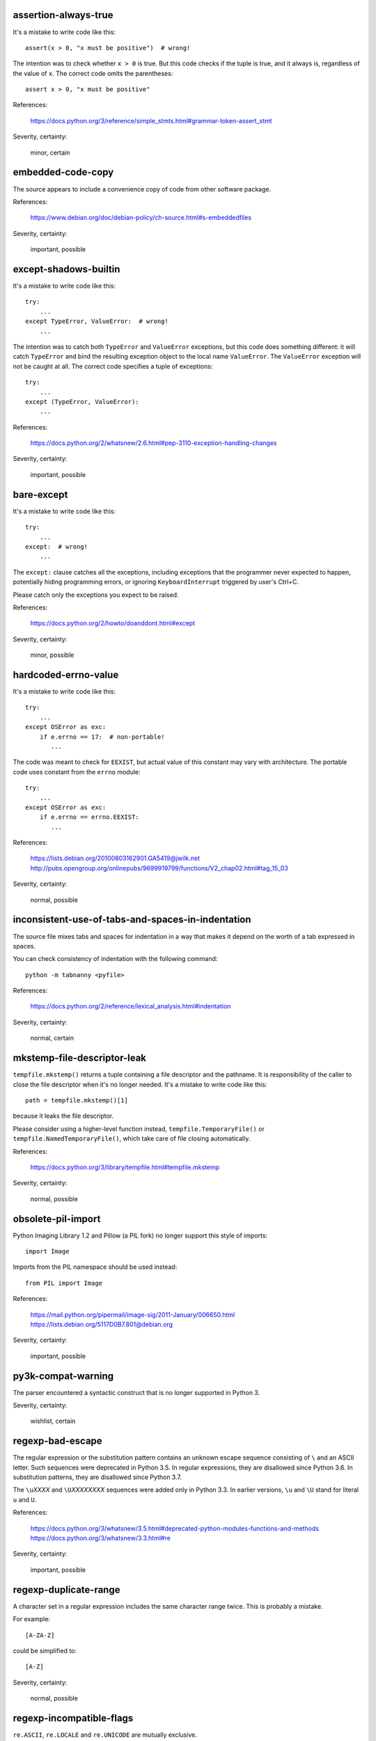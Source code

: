 assertion-always-true
~~~~~~~~~~~~~~~~~~~~~
It's a mistake to write code like this::

    assert(x > 0, "x must be positive")  # wrong!

The intention was to check whether ``x > 0`` is true.
But this code checks if the tuple is true,
and it always is, regardless of the value of ``x``.
The correct code omits the parentheses::

    assert x > 0, "x must be positive"

References:

 | https://docs.python.org/3/reference/simple_stmts.html#grammar-token-assert_stmt

Severity, certainty:

 minor, certain

embedded-code-copy
~~~~~~~~~~~~~~~~~~
The source appears to include
a convenience copy of code from other software package.

References:

 | https://www.debian.org/doc/debian-policy/ch-source.html#s-embeddedfiles

Severity, certainty:

 important, possible

except-shadows-builtin
~~~~~~~~~~~~~~~~~~~~~~
It's a mistake to write code like this::

    try:
        ...
    except TypeError, ValueError:  # wrong!
        ...

The intention was to catch both ``TypeError`` and ``ValueError`` exceptions,
but this code does something different: it will catch ``TypeError``
and bind the resulting exception object to the local name ``ValueError``.
The ``ValueError`` exception will not be caught at all.
The correct code specifies a tuple of exceptions::

    try:
        ...
    except (TypeError, ValueError):
        ...

References:

 | https://docs.python.org/2/whatsnew/2.6.html#pep-3110-exception-handling-changes

Severity, certainty:

 important, possible

bare-except
~~~~~~~~~~~
It's a mistake to write code like this::

    try:
        ...
    except:  # wrong!
        ...

The ``except:`` clause catches all the exceptions,
including exceptions that the programmer never expected to happen,
potentially hiding programming errors,
or ignoring ``KeyboardInterrupt`` triggered by user's Ctrl+C.

Please catch only the exceptions you expect to be raised.

References:

 | https://docs.python.org/2/howto/doanddont.html#except

Severity, certainty:

 minor, possible

hardcoded-errno-value
~~~~~~~~~~~~~~~~~~~~~
It's a mistake to write code like this::

    try:
        ...
    except OSError as exc:
        if e.errno == 17:  # non-portable!
           ...

The code was meant to check for ``EEXIST``,
but actual value of this constant may vary with architecture.
The portable code uses constant from the ``errno`` module::

    try:
        ...
    except OSError as exc:
        if e.errno == errno.EEXIST:
           ...

References:

 | https://lists.debian.org/20100803162901.GA5419@jwilk.net
 | http://pubs.opengroup.org/onlinepubs/9699919799/functions/V2_chap02.html#tag_15_03

Severity, certainty:

 normal, possible

inconsistent-use-of-tabs-and-spaces-in-indentation
~~~~~~~~~~~~~~~~~~~~~~~~~~~~~~~~~~~~~~~~~~~~~~~~~~
The source file mixes tabs and spaces for indentation in a way that makes it
depend on the worth of a tab expressed in spaces.

You can check consistency of indentation with the following command::

    python -m tabnanny <pyfile>

References:

 | https://docs.python.org/2/reference/lexical_analysis.html#indentation

Severity, certainty:

 normal, certain

mkstemp-file-descriptor-leak
~~~~~~~~~~~~~~~~~~~~~~~~~~~~
``tempfile.mkstemp()`` returns a tuple containing
a file descriptor and the pathname.
It is responsibility of the caller to close the file descriptor
when it's no longer needed.
It's a mistake to write code like this::

    path = tempfile.mkstemp()[1]

because it leaks the file descriptor.

Please consider using a higher-level function instead,
``tempfile.TemporaryFile()`` or ``tempfile.NamedTemporaryFile()``,
which take care of file closing automatically.

References:

 | https://docs.python.org/3/library/tempfile.html#tempfile.mkstemp

Severity, certainty:

 normal, possible

obsolete-pil-import
~~~~~~~~~~~~~~~~~~~
Python Imaging Library 1.2 and Pillow (a PIL fork) no longer support this
style of imports::

    import Image

Imports from the PIL namespace should be used instead::

    from PIL import Image

References:

 | https://mail.python.org/pipermail/image-sig/2011-January/006650.html
 | https://lists.debian.org/5117D0B7.801@debian.org

Severity, certainty:

 important, possible

py3k-compat-warning
~~~~~~~~~~~~~~~~~~~
The parser encountered a syntactic construct
that is no longer supported in Python 3.

Severity, certainty:

 wishlist, certain

regexp-bad-escape
~~~~~~~~~~~~~~~~~
The regular expression or the substitution pattern contains
an unknown escape sequence consisting of ``\`` and an ASCII letter.
Such sequences were deprecated in Python 3.5.
In regular expressions, they are disallowed since Python 3.6.
In substitution patterns, they are disallowed since Python 3.7.

The ``\u``\ *XXXX* and ``\U``\ *XXXXXXXX* sequences
were added only in Python 3.3.
In earlier versions, ``\u`` and ``\U`` stand for literal ``u`` and ``U``.

References:

 | https://docs.python.org/3/whatsnew/3.5.html#deprecated-python-modules-functions-and-methods
 | https://docs.python.org/3/whatsnew/3.3.html#re

Severity, certainty:

 important, possible

regexp-duplicate-range
~~~~~~~~~~~~~~~~~~~~~~
A character set in a regular expression includes
the same character range twice.
This is probably a mistake.

For example::

    [A-ZA-Z]

could be simplified to::

    [A-Z]

Severity, certainty:

 normal, possible

regexp-incompatible-flags
~~~~~~~~~~~~~~~~~~~~~~~~~
``re.ASCII``, ``re.LOCALE`` and ``re.UNICODE`` are mutually exclusive.

Combining ``re.LOCALE`` and ``re.ASCII`` is meaningless, but it used to work.
This misfeature was deprecated in Python 3.5.
It was removed in Python 3.6.

Using ``re.LOCALE`` for Unicode regexps has never worked correctly.
This misfeature was deprecated in Python 3.5.
It was removed in Python 3.6.

References:

 | https://docs.python.org/3/whatsnew/3.5.html#deprecated-python-modules-functions-and-methods

Severity, certainty:

 important, possible

regexp-overlapping-ranges
~~~~~~~~~~~~~~~~~~~~~~~~~
A character set in a regular expression includes
two intersecting character ranges.
This is probably a mistake.

For example::

    [A-za-z]

is a common misspelling of::

    [A-Za-z]

Severity, certainty:

 normal, possible

regexp-syntax-error
~~~~~~~~~~~~~~~~~~~
The code attempts to compile a regular expression
that is not syntactically valid.

References:

 | https://docs.python.org/3/library/re.html#regular-expression-syntax

Severity, certainty:

 important, possible

regexp-syntax-warning
~~~~~~~~~~~~~~~~~~~~~
The code attempts to compile a regular expression
that uses a dubious or deprecated syntactic construct.

Inline flags (such as ``(?i)``) in the middle of the regular expression were
deprecated in Python 3.6.

References:

 | https://docs.python.org/3/whatsnew/3.6.html#id5

Severity, certainty:

 important, possible

string-exception
~~~~~~~~~~~~~~~~
The code attempts to raise or catch strings exceptions.

String exceptions have been removed in Python 2.6.
Attempting to raise them causes ``TypeError``.

References:

 | https://docs.python.org/2/whatsnew/2.6.html#deprecations-and-removals

Severity, certainty:

 important, possible

string-formatting-error
~~~~~~~~~~~~~~~~~~~~~~~
The code uses string formatting (either ``%``-formatting or ``str.format()``)
in a way that always causes runtime error.

References:

 | https://docs.python.org/3/library/stdtypes.html#printf-style-string-formatting
 | https://docs.python.org/3/library/string.html#formatstrings

Severity, certainty:

 important, certain

syntax-error
~~~~~~~~~~~~
The parser encountered a syntax error.

Severity, certainty:

 serious, certain

syntax-warning
~~~~~~~~~~~~~~
The parser encountered a dubious syntactic construct.

Severity, certainty:

 important, possible

